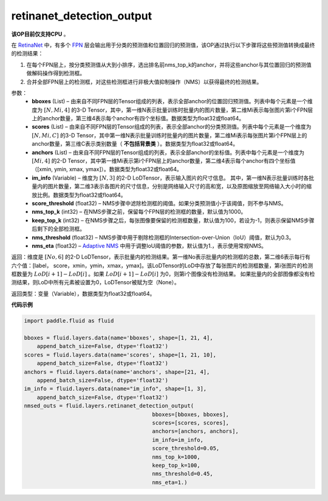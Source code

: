 .. _cn_api_fluid_layers_retinanet_detection_output:

retinanet_detection_output
-------------------------------

.. py:function:: paddle.fluid.layers.retinanet_detection_output(bboxes, scores, anchors, im_info, score_threshold=0.05, nms_top_k=1000, keep_top_k=100, nms_threshold=0.3, nms_eta=1.0)

**该OP目前仅支持CPU** 。

在 `RetinaNet <https://arxiv.org/abs/1708.02002>`_ 中，有多个 `FPN <https://arxiv.org/abs/1612.03144>`_ 层会输出用于分类的预测值和位置回归的预测值，该OP通过执行以下步骤将这些预测值转换成最终的检测结果：

1. 在每个FPN层上，按分类预测值从大到小排序，选出排名前nms_top_k的anchor，并将这些anchor与其位置回归的预测值做解码操作得到检测框。
2. 合并全部FPN层上的检测框，对这些检测框进行非极大值抑制操作（NMS）以获得最终的检测结果。


参数：
    - **bboxes**  (List) – 由来自不同FPN层的Tensor组成的列表，表示全部anchor的位置回归预测值。列表中每个元素是一个维度为 :math:`[N, Mi, 4]` 的3-D Tensor，其中，第一维N表示批量训练时批量内的图片数量，第二维Mi表示每张图片第i个FPN层上的anchor数量，第三维4表示每个anchor有四个坐标值。数据类型为float32或float64。
    - **scores**  (List) – 由来自不同FPN层的Tensor组成的列表，表示全部anchor的分类预测值。列表中每个元素是一个维度为 :math:`[N, Mi, C]` 的3-D Tensor，其中第一维N表示批量训练时批量内的图片数量，第二维Mi表示每张图片第i个FPN层上的anchor数量，第三维C表示类别数量（ **不包括背景类** ）。数据类型为float32或float64。
    - **anchors**  (List) – 由来自不同FPN层的Tensor组成的列表，表示全部anchor的坐标值。列表中每个元素是一个维度为 :math:`[Mi, 4]` 的2-D Tensor，其中第一维Mi表示第i个FPN层上的anchor数量，第二维4表示每个anchor有四个坐标值（[xmin, ymin, xmax, ymax]）。数据类型为float32或float64。
    - **im_info**  (Variable) – 维度为 :math:`[N, 3]` 的2-D LoDTensor，表示输入图片的尺寸信息。 其中，第一维N表示批量训练时各批量内的图片数量，第二维3表示各图片的尺寸信息，分别是网络输入尺寸的高和宽，以及原图缩放至网络输入大小时的缩放比例。数据类型为float32或float64。
    - **score_threshold**  (float32) – NMS步骤中滤除检测框的阈值。如果分类预测值小于该阈值，则不参与NMS。
    - **nms_top_k**  (int32) – 在NMS步骤之前，保留每个FPN层的检测框的数量，默认值为1000。
    - **keep_top_k**  (int32) – 在NMS步骤之后，每张图像要保留的检测框数量，默认值为100，若设为-1，则表示保留NMS步骤后剩下的全部检测框。
    - **nms_threshold**  (float32) – NMS步骤中用于剔除检测框的Intersection-over-Union（IoU）阈值，默认为0.3。
    - **nms_eta**  (float32) – `Adaptive NMS <https://arxiv.org/abs/1904.03629>`_ 中用于调整IoU阈值的参数，默认值为1.，表示使用常规NMS。


返回：维度是 :math:`[No, 6]` 的2-D LoDTensor，表示批量内的检测结果。第一维No表示批量内的检测框的总数，第二维6表示每行有六个值：[label， score，xmin，ymin，xmax，ymax]。该LoDTensor的LoD中存放了每张图片的检测框数量，第i张图片的检测框数量为 :math:`LoD[i + 1] - LoD[i]` 。如果 :math:`LoD[i + 1] - LoD[i]` 为0，则第i个图像没有检测结果。 如果批量内的全部图像都没有检测结果，则LoD中所有元素被设置为0，LoDTensor被赋为空（None）。


返回类型：变量（Variable），数据类型为float32或float64。

**代码示例**

.. code-block:: python

  import paddle.fluid as fluid

  bboxes = fluid.layers.data(name='bboxes', shape=[1, 21, 4],
      append_batch_size=False, dtype='float32')
  scores = fluid.layers.data(name='scores', shape=[1, 21, 10],
      append_batch_size=False, dtype='float32')
  anchors = fluid.layers.data(name='anchors', shape=[21, 4],
      append_batch_size=False, dtype='float32')
  im_info = fluid.layers.data(name="im_info", shape=[1, 3],
      append_batch_size=False, dtype='float32')
  nmsed_outs = fluid.layers.retinanet_detection_output(
                                          bboxes=[bboxes, bboxes],
                                          scores=[scores, scores],
                                          anchors=[anchors, anchors],
                                          im_info=im_info,
                                          score_threshold=0.05,
                                          nms_top_k=1000,
                                          keep_top_k=100,
                                          nms_threshold=0.45,
                                          nms_eta=1.)
